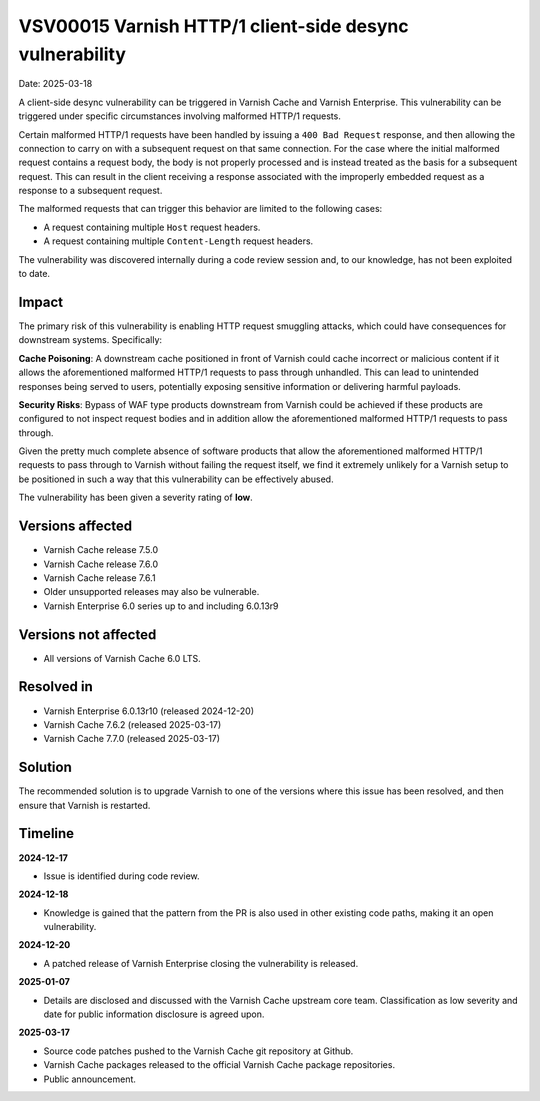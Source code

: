 .. _VSV00015:

VSV00015 Varnish HTTP/1 client-side desync vulnerability
========================================================

Date: 2025-03-18

A client-side desync vulnerability can be triggered in Varnish Cache
and Varnish Enterprise. This vulnerability can be triggered under
specific circumstances involving malformed HTTP/1 requests.

Certain malformed HTTP/1 requests have been handled by issuing a ``400
Bad Request`` response, and then allowing the connection to carry on
with a subsequent request on that same connection. For the case where
the initial malformed request contains a request body, the body is not
properly processed and is instead treated as the basis for a
subsequent request. This can result in the client receiving a response
associated with the improperly embedded request as a response to a
subsequent request.

The malformed requests that can trigger this behavior are limited to
the following cases:

* A request containing multiple ``Host`` request headers.
* A request containing multiple ``Content-Length`` request headers.

The vulnerability was discovered internally during a code review
session and, to our knowledge, has not been exploited to date.

Impact
------

The primary risk of this vulnerability is enabling HTTP request
smuggling attacks, which could have consequences for downstream
systems. Specifically:

**Cache Poisoning**: A downstream cache positioned in front of Varnish
could cache incorrect or malicious content if it allows the
aforementioned malformed HTTP/1 requests to pass through
unhandled. This can lead to unintended responses being served to
users, potentially exposing sensitive information or delivering
harmful payloads.

**Security Risks**: Bypass of WAF type products downstream from
Varnish could be achieved if these products are configured to not
inspect request bodies and in addition allow the aforementioned
malformed HTTP/1 requests to pass through.

Given the pretty much complete absence of software products that allow
the aforementioned malformed HTTP/1 requests to pass through to
Varnish without failing the request itself, we find it extremely
unlikely for a Varnish setup to be positioned in such a way that this
vulnerability can be effectively abused.

The vulnerability has been given a severity rating of **low**.

Versions affected
-----------------

* Varnish Cache release 7.5.0

* Varnish Cache release 7.6.0

* Varnish Cache release 7.6.1

* Older unsupported releases may also be vulnerable.

* Varnish Enterprise 6.0 series up to and including 6.0.13r9

Versions not affected
---------------------

* All versions of Varnish Cache 6.0 LTS.

Resolved in
-----------

* Varnish Enterprise 6.0.13r10 (released 2024-12-20)
* Varnish Cache 7.6.2 (released 2025-03-17)
* Varnish Cache 7.7.0 (released 2025-03-17)

Solution
--------

The recommended solution is to upgrade Varnish to one of the versions
where this issue has been resolved, and then ensure that Varnish is
restarted.

Timeline
--------

**2024-12-17**

* Issue is identified during code review.

**2024-12-18**

* Knowledge is gained that the pattern from the PR is also used in
  other existing code paths, making it an open vulnerability.

**2024-12-20**

* A patched release of Varnish Enterprise closing the vulnerability is
  released.

**2025-01-07**

* Details are disclosed and discussed with the Varnish Cache upstream
  core team. Classification as low severity and date for public
  information disclosure is agreed upon.


**2025-03-17**

* Source code patches pushed to the Varnish Cache git repository at Github.
* Varnish Cache packages released to the official Varnish Cache package repositories.
* Public announcement.
